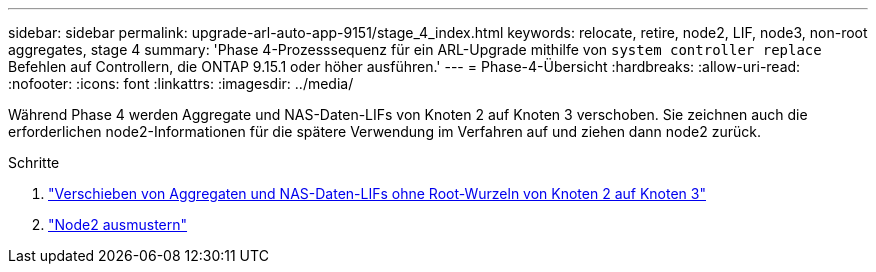 ---
sidebar: sidebar 
permalink: upgrade-arl-auto-app-9151/stage_4_index.html 
keywords: relocate, retire, node2, LIF, node3, non-root aggregates, stage 4 
summary: 'Phase 4-Prozesssequenz für ein ARL-Upgrade mithilfe von `system controller replace` Befehlen auf Controllern, die ONTAP 9.15.1 oder höher ausführen.' 
---
= Phase-4-Übersicht
:hardbreaks:
:allow-uri-read: 
:nofooter: 
:icons: font
:linkattrs: 
:imagesdir: ../media/


[role="lead"]
Während Phase 4 werden Aggregate und NAS-Daten-LIFs von Knoten 2 auf Knoten 3 verschoben. Sie zeichnen auch die erforderlichen node2-Informationen für die spätere Verwendung im Verfahren auf und ziehen dann node2 zurück.

.Schritte
. link:relocate_non_root_aggr_nas_lifs_from_node2_to_node3.html["Verschieben von Aggregaten und NAS-Daten-LIFs ohne Root-Wurzeln von Knoten 2 auf Knoten 3"]
. link:retire_node2.html["Node2 ausmustern"]

